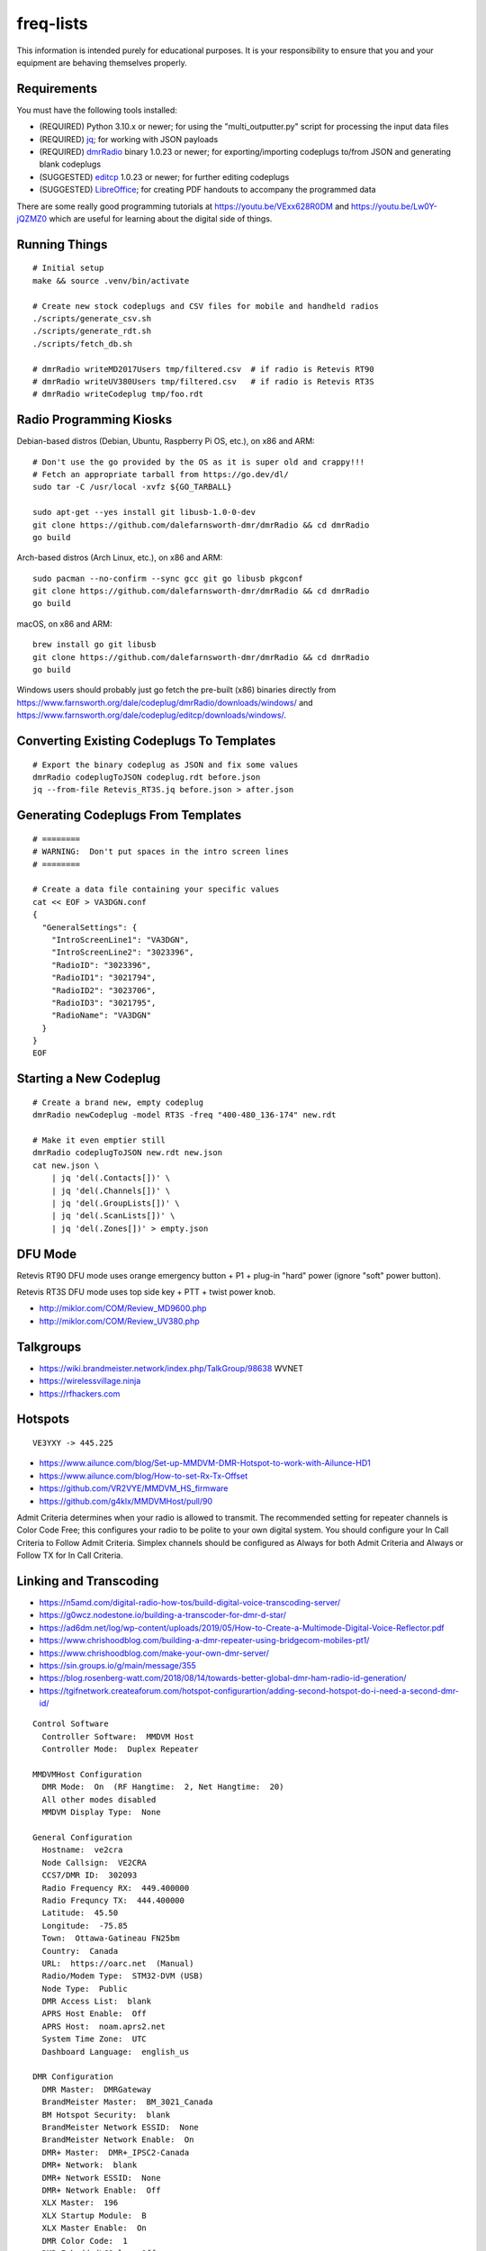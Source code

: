 freq-lists
==========

This information is intended purely for educational purposes.  It is your
responsibility to ensure that you and your equipment are behaving themselves
properly.


Requirements
------------

You must have the following tools installed:

* (REQUIRED) Python 3.10.x or newer;  for using the "multi_outputter.py" script for processing the input data files
* (REQUIRED) jq_;  for working with JSON payloads
* (REQUIRED) dmrRadio_ binary 1.0.23 or newer;  for exporting/importing codeplugs to/from JSON and generating blank codeplugs
* (SUGGESTED) editcp_ 1.0.23 or newer;  for further editing codeplugs
* (SUGGESTED) LibreOffice_;  for creating PDF handouts to accompany the programmed data

.. _jq: https://stedolan.github.io/jq/
.. _dmrRadio: https://github.com/dalefarnsworth-dmr/dmrRadio
.. _editcp: https://github.com/dalefarnsworth-dmr/editcp
.. _LibreOffice: https://www.libreoffice.org/

There are some really good programming tutorials at
https://youtu.be/VExx628R0DM and https://youtu.be/Lw0Y-jQZMZ0 which are useful
for learning about the digital side of things.


Running Things
--------------

::

    # Initial setup
    make && source .venv/bin/activate

    # Create new stock codeplugs and CSV files for mobile and handheld radios
    ./scripts/generate_csv.sh
    ./scripts/generate_rdt.sh
    ./scripts/fetch_db.sh

    # dmrRadio writeMD2017Users tmp/filtered.csv  # if radio is Retevis RT90
    # dmrRadio writeUV380Users tmp/filtered.csv   # if radio is Retevis RT3S
    # dmrRadio writeCodeplug tmp/foo.rdt


Radio Programming Kiosks
------------------------

Debian-based distros (Debian, Ubuntu, Raspberry Pi OS, etc.), on x86 and ARM::

    # Don't use the go provided by the OS as it is super old and crappy!!!
    # Fetch an appropriate tarball from https://go.dev/dl/
    sudo tar -C /usr/local -xvfz ${GO_TARBALL}

    sudo apt-get --yes install git libusb-1.0-0-dev
    git clone https://github.com/dalefarnsworth-dmr/dmrRadio && cd dmrRadio
    go build

Arch-based distros (Arch Linux, etc.), on x86 and ARM::

    sudo pacman --no-confirm --sync gcc git go libusb pkgconf
    git clone https://github.com/dalefarnsworth-dmr/dmrRadio && cd dmrRadio
    go build

macOS, on x86 and ARM::

    brew install go git libusb
    git clone https://github.com/dalefarnsworth-dmr/dmrRadio && cd dmrRadio
    go build

Windows users should probably just go fetch the pre-built (x86) binaries
directly from
https://www.farnsworth.org/dale/codeplug/dmrRadio/downloads/windows/ and
https://www.farnsworth.org/dale/codeplug/editcp/downloads/windows/.


Converting Existing Codeplugs To Templates
------------------------------------------

::

    # Export the binary codeplug as JSON and fix some values
    dmrRadio codeplugToJSON codeplug.rdt before.json
    jq --from-file Retevis_RT3S.jq before.json > after.json


Generating Codeplugs From Templates
-----------------------------------

::

    # ========
    # WARNING:  Don't put spaces in the intro screen lines
    # ========

    # Create a data file containing your specific values
    cat << EOF > VA3DGN.conf
    {
      "GeneralSettings": {
        "IntroScreenLine1": "VA3DGN",
        "IntroScreenLine2": "3023396",
        "RadioID": "3023396",
        "RadioID1": "3021794",
        "RadioID2": "3023706",
        "RadioID3": "3021795",
        "RadioName": "VA3DGN"
      }
    }
    EOF


Starting a New Codeplug
-----------------------

::

    # Create a brand new, empty codeplug
    dmrRadio newCodeplug -model RT3S -freq "400-480_136-174" new.rdt

    # Make it even emptier still
    dmrRadio codeplugToJSON new.rdt new.json
    cat new.json \
        | jq 'del(.Contacts[])' \
        | jq 'del(.Channels[])' \
        | jq 'del(.GroupLists[])' \
        | jq 'del(.ScanLists[])' \
        | jq 'del(.Zones[])' > empty.json


DFU Mode
--------

Retevis RT90 DFU mode uses orange emergency button + P1 + plug-in "hard" power
(ignore "soft" power button).

Retevis RT3S DFU mode uses top side key + PTT + twist power knob.

* http://miklor.com/COM/Review_MD9600.php
* http://miklor.com/COM/Review_UV380.php


Talkgroups
----------

* https://wiki.brandmeister.network/index.php/TalkGroup/98638  WVNET
* https://wirelessvillage.ninja
* https://rfhackers.com


Hotspots
--------

::

    VE3YXY -> 445.225

* https://www.ailunce.com/blog/Set-up-MMDVM-DMR-Hotspot-to-work-with-Ailunce-HD1
* https://www.ailunce.com/blog/How-to-set-Rx-Tx-Offset
* https://github.com/VR2VYE/MMDVM_HS_firmware
* https://github.com/g4klx/MMDVMHost/pull/90


Admit Criteria determines when your radio is allowed to transmit.  The
recommended setting for repeater channels is Color Code Free; this configures
your radio to be polite to your own digital system.  You should configure your
In Call Criteria to Follow Admit Criteria.  Simplex channels should be
configured as Always for both Admit Criteria and Always or Follow TX for In
Call Criteria.


Linking and Transcoding
-----------------------

* https://n5amd.com/digital-radio-how-tos/build-digital-voice-transcoding-server/
* https://g0wcz.nodestone.io/building-a-transcoder-for-dmr-d-star/
* https://ad6dm.net/log/wp-content/uploads/2019/05/How-to-Create-a-Multimode-Digital-Voice-Reflector.pdf
* https://www.chrishoodblog.com/building-a-dmr-repeater-using-bridgecom-mobiles-pt1/
* https://www.chrishoodblog.com/make-your-own-dmr-server/
* https://sin.groups.io/g/main/message/355
* https://blog.rosenberg-watt.com/2018/08/14/towards-better-global-dmr-ham-radio-id-generation/
* https://tgifnetwork.createaforum.com/hotspot-configurartion/adding-second-hotspot-do-i-need-a-second-dmr-id/

::

    Control Software
      Controller Software:  MMDVM Host
      Controller Mode:  Duplex Repeater

    MMDVMHost Configuration
      DMR Mode:  On  (RF Hangtime:  2, Net Hangtime:  20)
      All other modes disabled
      MMDVM Display Type:  None

    General Configuration
      Hostname:  ve2cra
      Node Callsign:  VE2CRA
      CCS7/DMR ID:  302093
      Radio Frequency RX:  449.400000
      Radio Frequncy TX:  444.400000
      Latitude:  45.50
      Longitude:  -75.85
      Town:  Ottawa-Gatineau FN25bm
      Country:  Canada
      URL:  https://oarc.net  (Manual)
      Radio/Modem Type:  STM32-DVM (USB)
      Node Type:  Public
      DMR Access List:  blank
      APRS Host Enable:  Off
      APRS Host:  noam.aprs2.net
      System Time Zone:  UTC
      Dashboard Language:  english_us

    DMR Configuration
      DMR Master:  DMRGateway
      BrandMeister Master:  BM_3021_Canada
      BM Hotspot Security:  blank
      BrandMeister Network ESSID:  None
      BrandMeister Network Enable:  On
      DMR+ Master:  DMR+_IPSC2-Canada
      DMR+ Network:  blank
      DMR+ Network ESSID:  None
      DMR+ Network Enable:  Off
      XLX Master:  196
      XLX Startup Module:  B
      XLX Master Enable:  On
      DMR Color Code:  1
      DMR EmbeddedLCOnly:  Off
      DMR DumpTAData:  Off

    Mobile GPS Configuration
      MobileGPS Enable:  Off
      GPS Port:  /dev/tty/ACM0
      GPS Port Speed:  38400

    Firewall Configuration
      Dashboard Access:  Private
      ircDDBGateway Remote:  Private
      SSH Access:  Private
      Auto AP:  On
      uPNP:  On


Firmware and CPS
----------------

* https://www.farnsworth.org/dale/codeplug/editcp/  main page for Editcp
* https://github.com/dalefarnsworth-dmr  source code for editcp, dmrRadio, libraries, etc.
* https://dm3mat.darc.de/qdmr/  main page for qdmr
* https://github.com/hmatuschek/qdmr  source code for qdmr
* https://opengd77.com/viewtopic.php?f=18&t=2002  replacement firmware for Retevis RT90 / TYT MD-9600
* https://opengd77.com/viewtopic.php?f=12&t=1486
* https://m17project.org/  main page for M17 Project
* https://openrtx.org/#/  main page for OpenRTX
* https://github.com/OpenRTX  OpenRTX firmware, dmrconfig tool, etc.
* https://github.com/open-ham/OpenGD77  clone of closed-source (ironic) OpenGD77 project
* https://github.com/LibreDMR/OpenGD77_UserGuide/blob/master/OpenGD77_User_Guide.md  user guide for OpenGD77
* https://twitter.com/m17_project/status/1535977213111242753  FM and M17 living together like cats and dogs
* http://md380.org/  main page for MD-380 Tools
* https://github.com/travisgoodspeed/md380tools  source code for MD-380 Tools
* https://raw.githubusercontent.com/tylert/pocorgtfo/gh-pages/pocorgtfo10.pdf  reverse-engineering info
* https://www.pistar.uk/index.php  main page for Pi-Star


Other Links
-----------

* https://shapeshed.com/jq-json/
* https://programminghistorian.org/en/lessons/json-and-jq
* https://stackoverflow.com/questions/19529688/how-to-merge-2-json-objects-from-2-files-using-jq


Events
------


Tall Pines Rally / Rally of the Tall Pines
~~~~~~~~~~~~~~~~~~~~~~~~~~~~~~~~~~~~~~~~~~

Happens on the 3rd or 4th weekend in November.

* Volunteer info: TBD
* Official site: `Tall Pines`_

.. _Tall Pines: http://tallpinesrally.com
